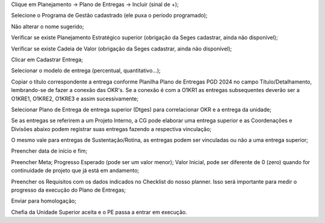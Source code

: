 Clique em Planejamento → Plano de Entregas → Incluir (sinal de +);

Selecione o Programa de Gestão cadastrado (ele puxa o período programado);

Não alterar o nome sugerido; 

Verificar se existe Planejamento Estratégico superior (obrigação da Seges cadastrar, ainda não disponível);

Verificar se existe Cadeia de Valor (obrigação da Seges cadastrar, ainda não disponível);

Clicar em Cadastrar Entrega;

Selecionar o modelo de entrega (percentual, quantitativo…);

Copiar o título correspondente a entrega conforme Planilha Plano de Entregas PGD 2024 no campo Título/Detalhamento, lembrando-se de fazer a conexão das OKR's. Se a conexão é com a O1KR1 as entregas subsequentes deverão ser a O1KRE1, O1KRE2, O1KRE3 e assim sucessivamente;

Selecionar Plano de Entrega de entrega superior (Dtges) para correlacionar OKR e a entrega da unidade;

Se as entregas se referirem a um Projeto Interno, a CG pode elaborar uma entrega superior e as Coordenações e Divisões abaixo podem registrar suas entregas fazendo a respectiva vinculação;

O mesmo vale para entregas de Sustentação/Rotina, as entregas podem ser vinculadas ou não a uma entrega superior;

Preencher data de início e fim;

Preencher Meta; Progresso Esperado (pode ser um valor menor); Valor Inicial, pode ser diferente de 0 (zero) quando for continuidade de projeto que já está em andamento;

Preencher os Requisitos com os dados indicados no Checklist do nosso planner. Isso será importante para medir o progresso da execução do Plano de Entregas;

Enviar para homologação;

Chefia da Unidade Superior aceita e o PE passa a entrar em execução.

